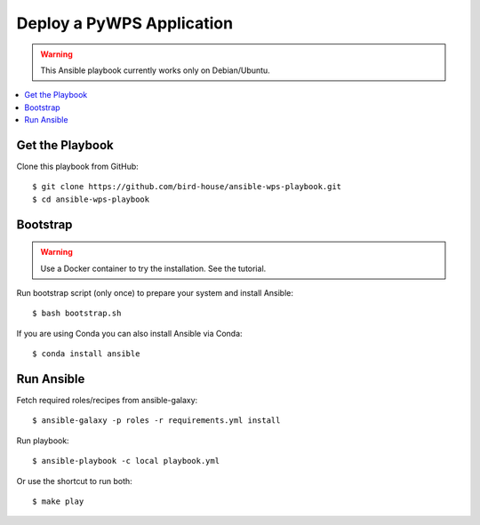 Deploy a PyWPS Application
==========================

.. warning::

    This Ansible playbook currently works only on Debian/Ubuntu.


.. contents::
    :local:
    :depth: 2

Get the Playbook
----------------

Clone this playbook from GitHub::

    $ git clone https://github.com/bird-house/ansible-wps-playbook.git
    $ cd ansible-wps-playbook

Bootstrap
---------

.. warning::

    Use a Docker container to try the installation. See the tutorial.

Run bootstrap script (only once) to prepare your system and install Ansible::

    $ bash bootstrap.sh

If you are using Conda you can also install Ansible via Conda::

    $ conda install ansible

Run Ansible
-----------

Fetch required roles/recipes from ansible-galaxy::

    $ ansible-galaxy -p roles -r requirements.yml install

Run playbook::

    $ ansible-playbook -c local playbook.yml

Or use the shortcut to run both::

    $ make play
